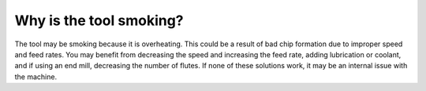 Why is the tool smoking?
==================

The tool may be smoking because it is overheating. This could be a result of bad chip formation due to improper speed and feed rates. You may benefit from decreasing the speed and increasing the feed rate, adding lubrication or coolant, and if using an end mill, decreasing the number of flutes. If none of these solutions work, it may be an internal issue with the machine.
